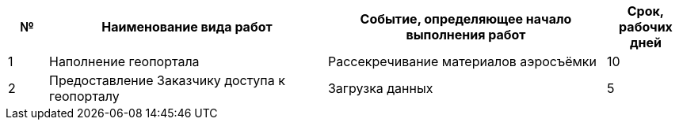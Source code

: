 [cols="^1,7,7,2"]
[width="100%",options="header"]
|====================
| № | Наименование вида работ | Событие, определяющее начало выполнения работ | Срок, рабочих дней 
| 1 | Наполнение геопортала | Рассекречивание материалов аэросъёмки | 10 
| 2 | Предоставление Заказчику доступа к геопорталу | Загрузка данных | 5 
|====================